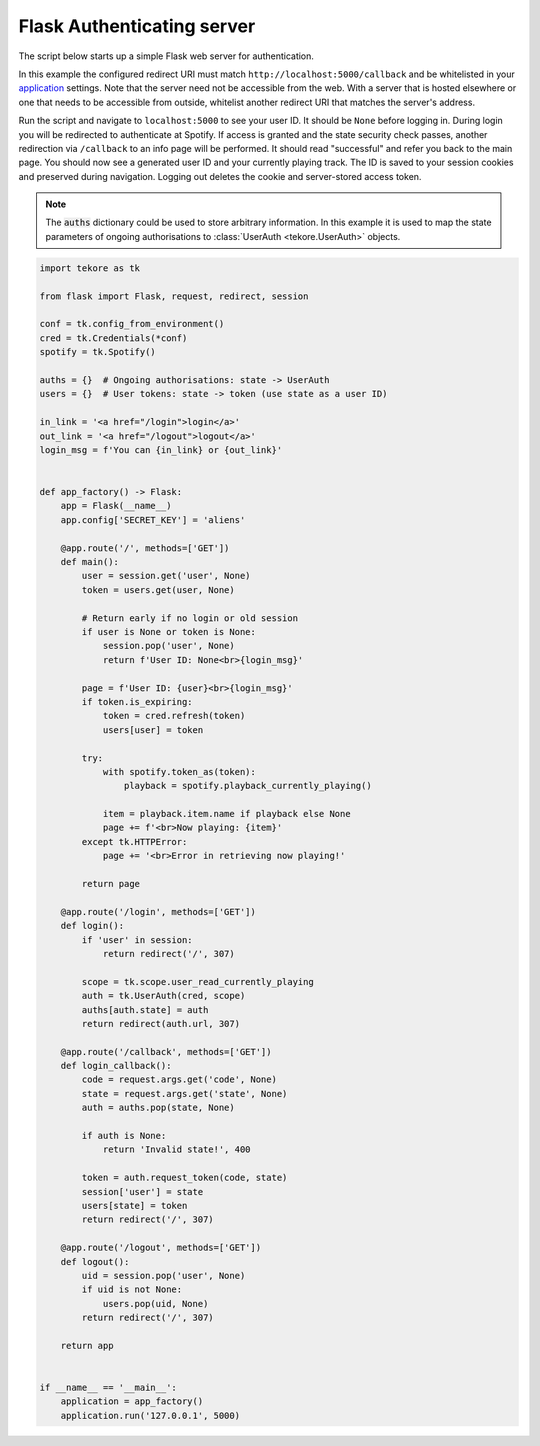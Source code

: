 .. _flask-auth-server:

Flask Authenticating server
=====================
The script below starts up a simple Flask web server for authentication.

In this example the configured redirect URI must match
``http://localhost:5000/callback`` and be whitelisted in your
`application <https://developer.spotify.com/dashboard>`_ settings.
Note that the server need not be accessible from the web.
With a server that is hosted elsewhere
or one that needs to be accessible from outside,
whitelist another redirect URI that matches the server's address.

Run the script and navigate to ``localhost:5000`` to see your user ID.
It should be ``None`` before logging in.
During login you will be redirected to authenticate at Spotify.
If access is granted and the state security check passes,
another redirection via ``/callback`` to an info page will be performed.
It should read "successful" and refer you back to the main page.
You should now see a generated user ID and your currently playing track.
The ID is saved to your session cookies and preserved during navigation.
Logging out deletes the cookie and server-stored access token.

.. note::

    The :code:`auths` dictionary could be used to store arbitrary information.
    In this example it is used to map the state parameters
    of ongoing authorisations to :class:`UserAuth <tekore.UserAuth>` objects.

.. code:: python

    import tekore as tk

    from flask import Flask, request, redirect, session

    conf = tk.config_from_environment()
    cred = tk.Credentials(*conf)
    spotify = tk.Spotify()

    auths = {}  # Ongoing authorisations: state -> UserAuth
    users = {}  # User tokens: state -> token (use state as a user ID)

    in_link = '<a href="/login">login</a>'
    out_link = '<a href="/logout">logout</a>'
    login_msg = f'You can {in_link} or {out_link}'


    def app_factory() -> Flask:
        app = Flask(__name__)
        app.config['SECRET_KEY'] = 'aliens'

        @app.route('/', methods=['GET'])
        def main():
            user = session.get('user', None)
            token = users.get(user, None)

            # Return early if no login or old session
            if user is None or token is None:
                session.pop('user', None)
                return f'User ID: None<br>{login_msg}'

            page = f'User ID: {user}<br>{login_msg}'
            if token.is_expiring:
                token = cred.refresh(token)
                users[user] = token

            try:
                with spotify.token_as(token):
                    playback = spotify.playback_currently_playing()

                item = playback.item.name if playback else None
                page += f'<br>Now playing: {item}'
            except tk.HTTPError:
                page += '<br>Error in retrieving now playing!'

            return page

        @app.route('/login', methods=['GET'])
        def login():
            if 'user' in session:
                return redirect('/', 307)

            scope = tk.scope.user_read_currently_playing
            auth = tk.UserAuth(cred, scope)
            auths[auth.state] = auth
            return redirect(auth.url, 307)

        @app.route('/callback', methods=['GET'])
        def login_callback():
            code = request.args.get('code', None)
            state = request.args.get('state', None)
            auth = auths.pop(state, None)

            if auth is None:
                return 'Invalid state!', 400

            token = auth.request_token(code, state)
            session['user'] = state
            users[state] = token
            return redirect('/', 307)

        @app.route('/logout', methods=['GET'])
        def logout():
            uid = session.pop('user', None)
            if uid is not None:
                users.pop(uid, None)
            return redirect('/', 307)

        return app


    if __name__ == '__main__':
        application = app_factory()
        application.run('127.0.0.1', 5000)
